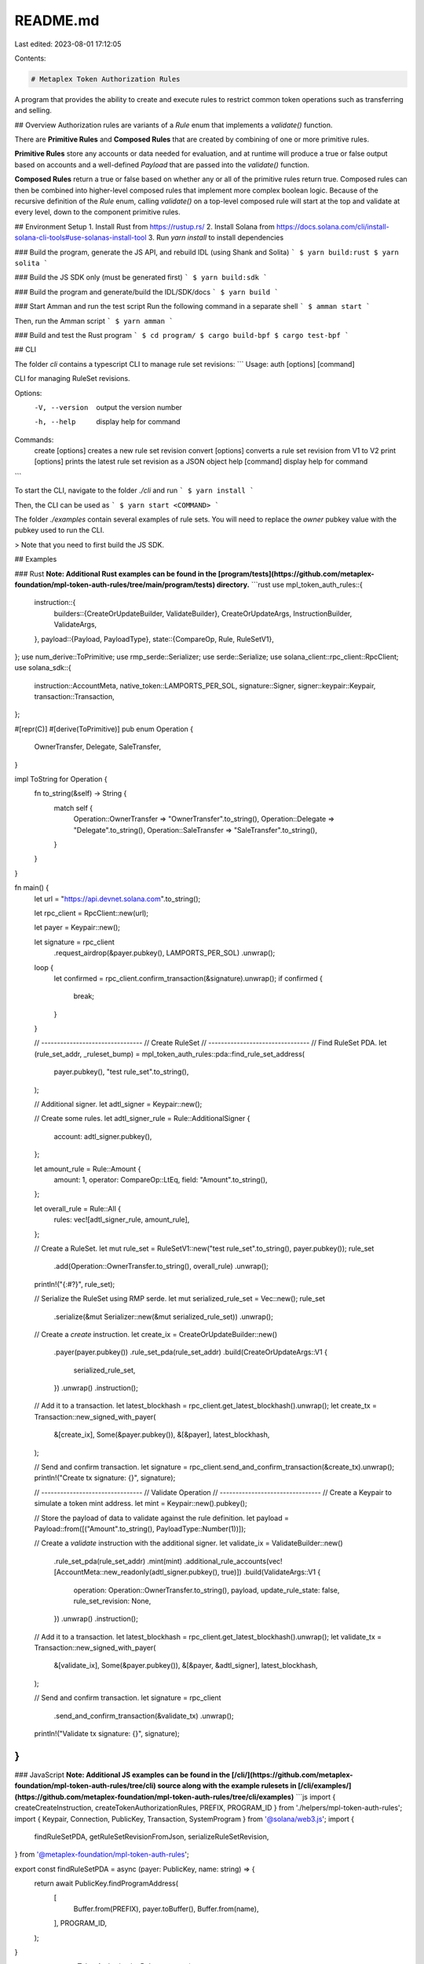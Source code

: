 README.md
=========

Last edited: 2023-08-01 17:12:05

Contents:

.. code-block:: md

    # Metaplex Token Authorization Rules
A program that provides the ability to create and execute rules to restrict common token operations such as transferring and selling.

## Overview
Authorization rules are variants of a `Rule` enum that implements a `validate()` function.

There are **Primitive Rules** and **Composed Rules** that are created by combining of one or more primitive rules.

**Primitive Rules** store any accounts or data needed for evaluation, and at runtime will produce a true or false output based on accounts and a well-defined `Payload` that are passed into the `validate()` function.

**Composed Rules** return a true or false based on whether any or all of the primitive rules return true.  Composed rules can then be combined into higher-level composed rules that implement more complex boolean logic.  Because of the recursive definition of the `Rule` enum, calling `validate()` on a top-level composed rule will start at the top and validate at every level, down to the component primitive rules.

## Environment Setup
1. Install Rust from https://rustup.rs/
2. Install Solana from https://docs.solana.com/cli/install-solana-cli-tools#use-solanas-install-tool
3. Run `yarn install` to install dependencies

### Build the program, generate the JS API, and rebuild IDL (using Shank and Solita)
```
$ yarn build:rust
$ yarn solita
```

### Build the JS SDK only (must be generated first)
```
$ yarn build:sdk
```

### Build the program and generate/build the IDL/SDK/docs
```
$ yarn build
```

### Start Amman and run the test script
Run the following command in a separate shell
```
$ amman start
```

Then, run the Amman script
```
$ yarn amman
```

### Build and test the Rust program
```
$ cd program/
$ cargo build-bpf
$ cargo test-bpf
```

## CLI

The folder `cli` contains a typescript CLI to manage rule set revisions:
```
Usage: auth [options] [command]

CLI for managing RuleSet revisions.

Options:
  -V, --version      output the version number
  -h, --help         display help for command

Commands:
  create [options]   creates a new rule set revision
  convert [options]  converts a rule set revision from V1 to V2
  print [options]    prints the latest rule set revision as a JSON object
  help [command]     display help for command
```

To start the CLI, navigate to the folder `./cli` and run
```
$ yarn install
```

Then, the CLI can be used as
```
$ yarn start <COMMAND>
```

The folder `./examples` contain several examples of rule sets. You will need to replace the `owner` pubkey value with the pubkey used to run the CLI.

> Note that you need to first build the JS SDK.

## Examples

### Rust
**Note: Additional Rust examples can be found in the [program/tests](https://github.com/metaplex-foundation/mpl-token-auth-rules/tree/main/program/tests) directory.**
```rust
use mpl_token_auth_rules::{
    instruction::{
        builders::{CreateOrUpdateBuilder, ValidateBuilder},
        CreateOrUpdateArgs, InstructionBuilder, ValidateArgs,
    },
    payload::{Payload, PayloadType},
    state::{CompareOp, Rule, RuleSetV1},
};
use num_derive::ToPrimitive;
use rmp_serde::Serializer;
use serde::Serialize;
use solana_client::rpc_client::RpcClient;
use solana_sdk::{
    instruction::AccountMeta, native_token::LAMPORTS_PER_SOL, signature::Signer,
    signer::keypair::Keypair, transaction::Transaction,
};

#[repr(C)]
#[derive(ToPrimitive)]
pub enum Operation {
    OwnerTransfer,
    Delegate,
    SaleTransfer,
}

impl ToString for Operation {
    fn to_string(&self) -> String {
        match self {
            Operation::OwnerTransfer => "OwnerTransfer".to_string(),
            Operation::Delegate => "Delegate".to_string(),
            Operation::SaleTransfer => "SaleTransfer".to_string(),
        }
    }
}

fn main() {
    let url = "https://api.devnet.solana.com".to_string();

    let rpc_client = RpcClient::new(url);

    let payer = Keypair::new();

    let signature = rpc_client
        .request_airdrop(&payer.pubkey(), LAMPORTS_PER_SOL)
        .unwrap();

    loop {
        let confirmed = rpc_client.confirm_transaction(&signature).unwrap();
        if confirmed {
            break;
        }
    }

    // --------------------------------
    // Create RuleSet
    // --------------------------------
    // Find RuleSet PDA.
    let (rule_set_addr, _ruleset_bump) = mpl_token_auth_rules::pda::find_rule_set_address(
        payer.pubkey(),
        "test rule_set".to_string(),
    );

    // Additional signer.
    let adtl_signer = Keypair::new();

    // Create some rules.
    let adtl_signer_rule = Rule::AdditionalSigner {
        account: adtl_signer.pubkey(),
    };

    let amount_rule = Rule::Amount {
        amount: 1,
        operator: CompareOp::LtEq,
        field: "Amount".to_string(),
    };

    let overall_rule = Rule::All {
        rules: vec![adtl_signer_rule, amount_rule],
    };

    // Create a RuleSet.
    let mut rule_set = RuleSetV1::new("test rule_set".to_string(), payer.pubkey());
    rule_set
        .add(Operation::OwnerTransfer.to_string(), overall_rule)
        .unwrap();

    println!("{:#?}", rule_set);

    // Serialize the RuleSet using RMP serde.
    let mut serialized_rule_set = Vec::new();
    rule_set
        .serialize(&mut Serializer::new(&mut serialized_rule_set))
        .unwrap();

    // Create a `create` instruction.
    let create_ix = CreateOrUpdateBuilder::new()
        .payer(payer.pubkey())
        .rule_set_pda(rule_set_addr)
        .build(CreateOrUpdateArgs::V1 {
            serialized_rule_set,
        })
        .unwrap()
        .instruction();

    // Add it to a transaction.
    let latest_blockhash = rpc_client.get_latest_blockhash().unwrap();
    let create_tx = Transaction::new_signed_with_payer(
        &[create_ix],
        Some(&payer.pubkey()),
        &[&payer],
        latest_blockhash,
    );

    // Send and confirm transaction.
    let signature = rpc_client.send_and_confirm_transaction(&create_tx).unwrap();
    println!("Create tx signature: {}", signature);

    // --------------------------------
    // Validate Operation
    // --------------------------------
    // Create a Keypair to simulate a token mint address.
    let mint = Keypair::new().pubkey();

    // Store the payload of data to validate against the rule definition.
    let payload = Payload::from([("Amount".to_string(), PayloadType::Number(1))]);

    // Create a `validate` instruction with the additional signer.
    let validate_ix = ValidateBuilder::new()
        .rule_set_pda(rule_set_addr)
        .mint(mint)
        .additional_rule_accounts(vec![AccountMeta::new_readonly(adtl_signer.pubkey(), true)])
        .build(ValidateArgs::V1 {
            operation: Operation::OwnerTransfer.to_string(),
            payload,
            update_rule_state: false,
            rule_set_revision: None,
        })
        .unwrap()
        .instruction();

    // Add it to a transaction.
    let latest_blockhash = rpc_client.get_latest_blockhash().unwrap();
    let validate_tx = Transaction::new_signed_with_payer(
        &[validate_ix],
        Some(&payer.pubkey()),
        &[&payer, &adtl_signer],
        latest_blockhash,
    );

    // Send and confirm transaction.
    let signature = rpc_client
        .send_and_confirm_transaction(&validate_tx)
        .unwrap();
    println!("Validate tx signature: {}", signature);
}
```

### JavaScript
**Note: Additional JS examples can be found in the [/cli/](https://github.com/metaplex-foundation/mpl-token-auth-rules/tree/cli) source along with the example rulesets in [/cli/examples/](https://github.com/metaplex-foundation/mpl-token-auth-rules/tree/cli/examples)**
```js
import { createCreateInstruction, createTokenAuthorizationRules, PREFIX, PROGRAM_ID } from './helpers/mpl-token-auth-rules';
import { Keypair, Connection, PublicKey, Transaction, SystemProgram } from '@solana/web3.js';
import {
  findRuleSetPDA,
  getRuleSetRevisionFromJson,
  serializeRuleSetRevision,
} from '@metaplex-foundation/mpl-token-auth-rules';

export const findRuleSetPDA = async (payer: PublicKey, name: string) => {
    return await PublicKey.findProgramAddress(
        [
            Buffer.from(PREFIX),
            payer.toBuffer(),
            Buffer.from(name),
        ],
        PROGRAM_ID,
    );
}

export const createTokenAuthorizationRules = async (
    connection: Connection,
    payer: Keypair,
    name: string,
    data: Uint8Array,
) => {
    const ruleSetAddress = await findRuleSetPDA(payer.publicKey, name);

    let createIX = createCreateOrUpdateInstruction(
        {
            payer: payer.publicKey,
            ruleSetPda: ruleSetAddress[0],
            systemProgram: SystemProgram.programId,
        },
        {
            createOrUpdateArgs: {__kind: "V1", serializedRuleSet: data },
        },
        PROGRAM_ID,
    )

    const tx = new Transaction().add(createIX);

    const { blockhash } = await connection.getLatestBlockhash();
    tx.recentBlockhash = blockhash;
    tx.feePayer = payer.publicKey;
    const sig = await connection.sendTransaction(tx, [payer]);
    await connection.confirmTransaction(sig, "finalized");
    return ruleSetAddress[0];
}

const connection = new Connection("<YOUR_RPC_HERE>", "finalized");
let payer = Keypair.generate()

const revision = getRuleSetRevisionFromJson(JSON.parse(fs.readFileSync("./examples/v2/pubkey-list-match.json")));
// Create the rule set revision
await createTokenAuthorizationRules(connection, payer, name, serializeRuleSetRevision(revision));
```



